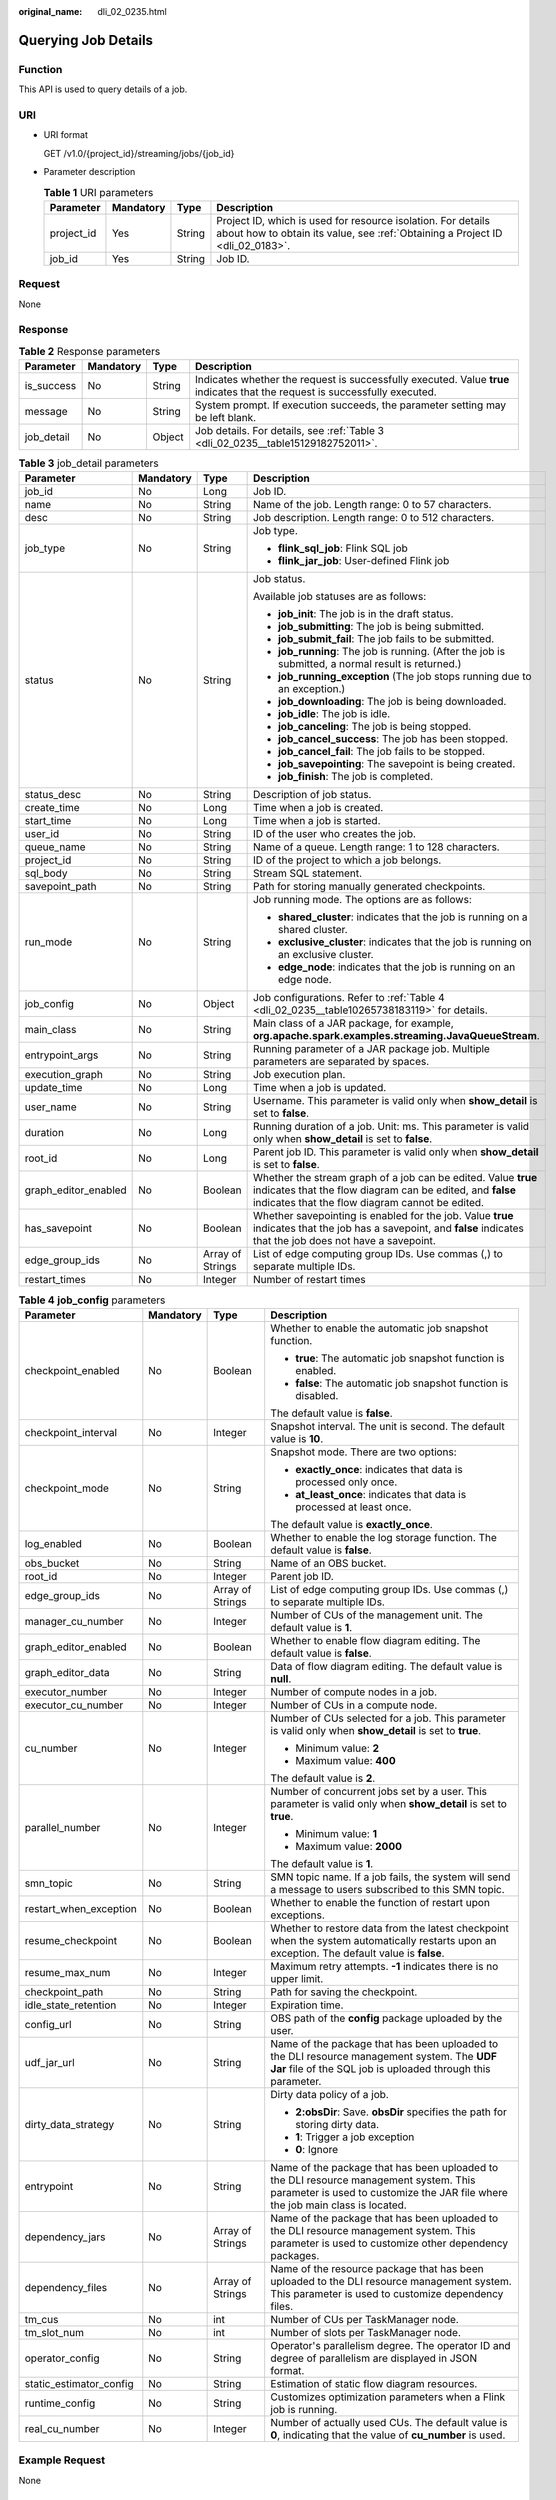 :original_name: dli_02_0235.html

.. _dli_02_0235:

Querying Job Details
====================

Function
--------

This API is used to query details of a job.

URI
---

-  URI format

   GET /v1.0/{project_id}/streaming/jobs/{job_id}

-  Parameter description

   .. table:: **Table 1** URI parameters

      +------------+-----------+--------+-----------------------------------------------------------------------------------------------------------------------------------------------+
      | Parameter  | Mandatory | Type   | Description                                                                                                                                   |
      +============+===========+========+===============================================================================================================================================+
      | project_id | Yes       | String | Project ID, which is used for resource isolation. For details about how to obtain its value, see :ref:`Obtaining a Project ID <dli_02_0183>`. |
      +------------+-----------+--------+-----------------------------------------------------------------------------------------------------------------------------------------------+
      | job_id     | Yes       | String | Job ID.                                                                                                                                       |
      +------------+-----------+--------+-----------------------------------------------------------------------------------------------------------------------------------------------+

Request
-------

None

Response
--------

.. table:: **Table 2** Response parameters

   +------------+-----------+--------+-----------------------------------------------------------------------------------------------------------------------------+
   | Parameter  | Mandatory | Type   | Description                                                                                                                 |
   +============+===========+========+=============================================================================================================================+
   | is_success | No        | String | Indicates whether the request is successfully executed. Value **true** indicates that the request is successfully executed. |
   +------------+-----------+--------+-----------------------------------------------------------------------------------------------------------------------------+
   | message    | No        | String | System prompt. If execution succeeds, the parameter setting may be left blank.                                              |
   +------------+-----------+--------+-----------------------------------------------------------------------------------------------------------------------------+
   | job_detail | No        | Object | Job details. For details, see :ref:`Table 3 <dli_02_0235__table15129182752011>`.                                            |
   +------------+-----------+--------+-----------------------------------------------------------------------------------------------------------------------------+

.. _dli_02_0235__table15129182752011:

.. table:: **Table 3** job_detail parameters

   +----------------------+-----------------+------------------+--------------------------------------------------------------------------------------------------------------------------------------------------------------------------------+
   | Parameter            | Mandatory       | Type             | Description                                                                                                                                                                    |
   +======================+=================+==================+================================================================================================================================================================================+
   | job_id               | No              | Long             | Job ID.                                                                                                                                                                        |
   +----------------------+-----------------+------------------+--------------------------------------------------------------------------------------------------------------------------------------------------------------------------------+
   | name                 | No              | String           | Name of the job. Length range: 0 to 57 characters.                                                                                                                             |
   +----------------------+-----------------+------------------+--------------------------------------------------------------------------------------------------------------------------------------------------------------------------------+
   | desc                 | No              | String           | Job description. Length range: 0 to 512 characters.                                                                                                                            |
   +----------------------+-----------------+------------------+--------------------------------------------------------------------------------------------------------------------------------------------------------------------------------+
   | job_type             | No              | String           | Job type.                                                                                                                                                                      |
   |                      |                 |                  |                                                                                                                                                                                |
   |                      |                 |                  | -  **flink_sql_job**: Flink SQL job                                                                                                                                            |
   |                      |                 |                  | -  **flink_jar_job**: User-defined Flink job                                                                                                                                   |
   +----------------------+-----------------+------------------+--------------------------------------------------------------------------------------------------------------------------------------------------------------------------------+
   | status               | No              | String           | Job status.                                                                                                                                                                    |
   |                      |                 |                  |                                                                                                                                                                                |
   |                      |                 |                  | Available job statuses are as follows:                                                                                                                                         |
   |                      |                 |                  |                                                                                                                                                                                |
   |                      |                 |                  | -  **job_init**: The job is in the draft status.                                                                                                                               |
   |                      |                 |                  | -  **job_submitting**: The job is being submitted.                                                                                                                             |
   |                      |                 |                  | -  **job_submit_fail**: The job fails to be submitted.                                                                                                                         |
   |                      |                 |                  | -  **job_running**: The job is running. (After the job is submitted, a normal result is returned.)                                                                             |
   |                      |                 |                  | -  **job_running_exception** (The job stops running due to an exception.)                                                                                                      |
   |                      |                 |                  | -  **job_downloading**: The job is being downloaded.                                                                                                                           |
   |                      |                 |                  | -  **job_idle**: The job is idle.                                                                                                                                              |
   |                      |                 |                  | -  **job_canceling**: The job is being stopped.                                                                                                                                |
   |                      |                 |                  | -  **job_cancel_success**: The job has been stopped.                                                                                                                           |
   |                      |                 |                  | -  **job_cancel_fail**: The job fails to be stopped.                                                                                                                           |
   |                      |                 |                  | -  **job_savepointing**: The savepoint is being created.                                                                                                                       |
   |                      |                 |                  | -  **job_finish**: The job is completed.                                                                                                                                       |
   +----------------------+-----------------+------------------+--------------------------------------------------------------------------------------------------------------------------------------------------------------------------------+
   | status_desc          | No              | String           | Description of job status.                                                                                                                                                     |
   +----------------------+-----------------+------------------+--------------------------------------------------------------------------------------------------------------------------------------------------------------------------------+
   | create_time          | No              | Long             | Time when a job is created.                                                                                                                                                    |
   +----------------------+-----------------+------------------+--------------------------------------------------------------------------------------------------------------------------------------------------------------------------------+
   | start_time           | No              | Long             | Time when a job is started.                                                                                                                                                    |
   +----------------------+-----------------+------------------+--------------------------------------------------------------------------------------------------------------------------------------------------------------------------------+
   | user_id              | No              | String           | ID of the user who creates the job.                                                                                                                                            |
   +----------------------+-----------------+------------------+--------------------------------------------------------------------------------------------------------------------------------------------------------------------------------+
   | queue_name           | No              | String           | Name of a queue. Length range: 1 to 128 characters.                                                                                                                            |
   +----------------------+-----------------+------------------+--------------------------------------------------------------------------------------------------------------------------------------------------------------------------------+
   | project_id           | No              | String           | ID of the project to which a job belongs.                                                                                                                                      |
   +----------------------+-----------------+------------------+--------------------------------------------------------------------------------------------------------------------------------------------------------------------------------+
   | sql_body             | No              | String           | Stream SQL statement.                                                                                                                                                          |
   +----------------------+-----------------+------------------+--------------------------------------------------------------------------------------------------------------------------------------------------------------------------------+
   | savepoint_path       | No              | String           | Path for storing manually generated checkpoints.                                                                                                                               |
   +----------------------+-----------------+------------------+--------------------------------------------------------------------------------------------------------------------------------------------------------------------------------+
   | run_mode             | No              | String           | Job running mode. The options are as follows:                                                                                                                                  |
   |                      |                 |                  |                                                                                                                                                                                |
   |                      |                 |                  | -  **shared_cluster**: indicates that the job is running on a shared cluster.                                                                                                  |
   |                      |                 |                  | -  **exclusive_cluster**: indicates that the job is running on an exclusive cluster.                                                                                           |
   |                      |                 |                  | -  **edge_node**: indicates that the job is running on an edge node.                                                                                                           |
   +----------------------+-----------------+------------------+--------------------------------------------------------------------------------------------------------------------------------------------------------------------------------+
   | job_config           | No              | Object           | Job configurations. Refer to :ref:`Table 4 <dli_02_0235__table10265738183119>` for details.                                                                                    |
   +----------------------+-----------------+------------------+--------------------------------------------------------------------------------------------------------------------------------------------------------------------------------+
   | main_class           | No              | String           | Main class of a JAR package, for example, **org.apache.spark.examples.streaming.JavaQueueStream**.                                                                             |
   +----------------------+-----------------+------------------+--------------------------------------------------------------------------------------------------------------------------------------------------------------------------------+
   | entrypoint_args      | No              | String           | Running parameter of a JAR package job. Multiple parameters are separated by spaces.                                                                                           |
   +----------------------+-----------------+------------------+--------------------------------------------------------------------------------------------------------------------------------------------------------------------------------+
   | execution_graph      | No              | String           | Job execution plan.                                                                                                                                                            |
   +----------------------+-----------------+------------------+--------------------------------------------------------------------------------------------------------------------------------------------------------------------------------+
   | update_time          | No              | Long             | Time when a job is updated.                                                                                                                                                    |
   +----------------------+-----------------+------------------+--------------------------------------------------------------------------------------------------------------------------------------------------------------------------------+
   | user_name            | No              | String           | Username. This parameter is valid only when **show_detail** is set to **false**.                                                                                               |
   +----------------------+-----------------+------------------+--------------------------------------------------------------------------------------------------------------------------------------------------------------------------------+
   | duration             | No              | Long             | Running duration of a job. Unit: ms. This parameter is valid only when **show_detail** is set to **false**.                                                                    |
   +----------------------+-----------------+------------------+--------------------------------------------------------------------------------------------------------------------------------------------------------------------------------+
   | root_id              | No              | Long             | Parent job ID. This parameter is valid only when **show_detail** is set to **false**.                                                                                          |
   +----------------------+-----------------+------------------+--------------------------------------------------------------------------------------------------------------------------------------------------------------------------------+
   | graph_editor_enabled | No              | Boolean          | Whether the stream graph of a job can be edited. Value **true** indicates that the flow diagram can be edited, and **false** indicates that the flow diagram cannot be edited. |
   +----------------------+-----------------+------------------+--------------------------------------------------------------------------------------------------------------------------------------------------------------------------------+
   | has_savepoint        | No              | Boolean          | Whether savepointing is enabled for the job. Value **true** indicates that the job has a savepoint, and **false** indicates that the job does not have a savepoint.            |
   +----------------------+-----------------+------------------+--------------------------------------------------------------------------------------------------------------------------------------------------------------------------------+
   | edge_group_ids       | No              | Array of Strings | List of edge computing group IDs. Use commas (,) to separate multiple IDs.                                                                                                     |
   +----------------------+-----------------+------------------+--------------------------------------------------------------------------------------------------------------------------------------------------------------------------------+
   | restart_times        | No              | Integer          | Number of restart times                                                                                                                                                        |
   +----------------------+-----------------+------------------+--------------------------------------------------------------------------------------------------------------------------------------------------------------------------------+

.. _dli_02_0235__table10265738183119:

.. table:: **Table 4** **job_config** parameters

   +-------------------------+-----------------+------------------+-------------------------------------------------------------------------------------------------------------------------------------------------------------------------+
   | Parameter               | Mandatory       | Type             | Description                                                                                                                                                             |
   +=========================+=================+==================+=========================================================================================================================================================================+
   | checkpoint_enabled      | No              | Boolean          | Whether to enable the automatic job snapshot function.                                                                                                                  |
   |                         |                 |                  |                                                                                                                                                                         |
   |                         |                 |                  | -  **true**: The automatic job snapshot function is enabled.                                                                                                            |
   |                         |                 |                  | -  **false**: The automatic job snapshot function is disabled.                                                                                                          |
   |                         |                 |                  |                                                                                                                                                                         |
   |                         |                 |                  | The default value is **false**.                                                                                                                                         |
   +-------------------------+-----------------+------------------+-------------------------------------------------------------------------------------------------------------------------------------------------------------------------+
   | checkpoint_interval     | No              | Integer          | Snapshot interval. The unit is second. The default value is **10**.                                                                                                     |
   +-------------------------+-----------------+------------------+-------------------------------------------------------------------------------------------------------------------------------------------------------------------------+
   | checkpoint_mode         | No              | String           | Snapshot mode. There are two options:                                                                                                                                   |
   |                         |                 |                  |                                                                                                                                                                         |
   |                         |                 |                  | -  **exactly_once**: indicates that data is processed only once.                                                                                                        |
   |                         |                 |                  | -  **at_least_once**: indicates that data is processed at least once.                                                                                                   |
   |                         |                 |                  |                                                                                                                                                                         |
   |                         |                 |                  | The default value is **exactly_once**.                                                                                                                                  |
   +-------------------------+-----------------+------------------+-------------------------------------------------------------------------------------------------------------------------------------------------------------------------+
   | log_enabled             | No              | Boolean          | Whether to enable the log storage function. The default value is **false**.                                                                                             |
   +-------------------------+-----------------+------------------+-------------------------------------------------------------------------------------------------------------------------------------------------------------------------+
   | obs_bucket              | No              | String           | Name of an OBS bucket.                                                                                                                                                  |
   +-------------------------+-----------------+------------------+-------------------------------------------------------------------------------------------------------------------------------------------------------------------------+
   | root_id                 | No              | Integer          | Parent job ID.                                                                                                                                                          |
   +-------------------------+-----------------+------------------+-------------------------------------------------------------------------------------------------------------------------------------------------------------------------+
   | edge_group_ids          | No              | Array of Strings | List of edge computing group IDs. Use commas (,) to separate multiple IDs.                                                                                              |
   +-------------------------+-----------------+------------------+-------------------------------------------------------------------------------------------------------------------------------------------------------------------------+
   | manager_cu_number       | No              | Integer          | Number of CUs of the management unit. The default value is **1**.                                                                                                       |
   +-------------------------+-----------------+------------------+-------------------------------------------------------------------------------------------------------------------------------------------------------------------------+
   | graph_editor_enabled    | No              | Boolean          | Whether to enable flow diagram editing. The default value is **false**.                                                                                                 |
   +-------------------------+-----------------+------------------+-------------------------------------------------------------------------------------------------------------------------------------------------------------------------+
   | graph_editor_data       | No              | String           | Data of flow diagram editing. The default value is **null**.                                                                                                            |
   +-------------------------+-----------------+------------------+-------------------------------------------------------------------------------------------------------------------------------------------------------------------------+
   | executor_number         | No              | Integer          | Number of compute nodes in a job.                                                                                                                                       |
   +-------------------------+-----------------+------------------+-------------------------------------------------------------------------------------------------------------------------------------------------------------------------+
   | executor_cu_number      | No              | Integer          | Number of CUs in a compute node.                                                                                                                                        |
   +-------------------------+-----------------+------------------+-------------------------------------------------------------------------------------------------------------------------------------------------------------------------+
   | cu_number               | No              | Integer          | Number of CUs selected for a job. This parameter is valid only when **show_detail** is set to **true**.                                                                 |
   |                         |                 |                  |                                                                                                                                                                         |
   |                         |                 |                  | -  Minimum value: **2**                                                                                                                                                 |
   |                         |                 |                  | -  Maximum value: **400**                                                                                                                                               |
   |                         |                 |                  |                                                                                                                                                                         |
   |                         |                 |                  | The default value is **2**.                                                                                                                                             |
   +-------------------------+-----------------+------------------+-------------------------------------------------------------------------------------------------------------------------------------------------------------------------+
   | parallel_number         | No              | Integer          | Number of concurrent jobs set by a user. This parameter is valid only when **show_detail** is set to **true**.                                                          |
   |                         |                 |                  |                                                                                                                                                                         |
   |                         |                 |                  | -  Minimum value: **1**                                                                                                                                                 |
   |                         |                 |                  | -  Maximum value: **2000**                                                                                                                                              |
   |                         |                 |                  |                                                                                                                                                                         |
   |                         |                 |                  | The default value is **1**.                                                                                                                                             |
   +-------------------------+-----------------+------------------+-------------------------------------------------------------------------------------------------------------------------------------------------------------------------+
   | smn_topic               | No              | String           | SMN topic name. If a job fails, the system will send a message to users subscribed to this SMN topic.                                                                   |
   +-------------------------+-----------------+------------------+-------------------------------------------------------------------------------------------------------------------------------------------------------------------------+
   | restart_when_exception  | No              | Boolean          | Whether to enable the function of restart upon exceptions.                                                                                                              |
   +-------------------------+-----------------+------------------+-------------------------------------------------------------------------------------------------------------------------------------------------------------------------+
   | resume_checkpoint       | No              | Boolean          | Whether to restore data from the latest checkpoint when the system automatically restarts upon an exception. The default value is **false**.                            |
   +-------------------------+-----------------+------------------+-------------------------------------------------------------------------------------------------------------------------------------------------------------------------+
   | resume_max_num          | No              | Integer          | Maximum retry attempts. **-1** indicates there is no upper limit.                                                                                                       |
   +-------------------------+-----------------+------------------+-------------------------------------------------------------------------------------------------------------------------------------------------------------------------+
   | checkpoint_path         | No              | String           | Path for saving the checkpoint.                                                                                                                                         |
   +-------------------------+-----------------+------------------+-------------------------------------------------------------------------------------------------------------------------------------------------------------------------+
   | idle_state_retention    | No              | Integer          | Expiration time.                                                                                                                                                        |
   +-------------------------+-----------------+------------------+-------------------------------------------------------------------------------------------------------------------------------------------------------------------------+
   | config_url              | No              | String           | OBS path of the **config** package uploaded by the user.                                                                                                                |
   +-------------------------+-----------------+------------------+-------------------------------------------------------------------------------------------------------------------------------------------------------------------------+
   | udf_jar_url             | No              | String           | Name of the package that has been uploaded to the DLI resource management system. The **UDF Jar** file of the SQL job is uploaded through this parameter.               |
   +-------------------------+-----------------+------------------+-------------------------------------------------------------------------------------------------------------------------------------------------------------------------+
   | dirty_data_strategy     | No              | String           | Dirty data policy of a job.                                                                                                                                             |
   |                         |                 |                  |                                                                                                                                                                         |
   |                         |                 |                  | -  **2:obsDir**: Save. **obsDir** specifies the path for storing dirty data.                                                                                            |
   |                         |                 |                  | -  **1**: Trigger a job exception                                                                                                                                       |
   |                         |                 |                  | -  **0**: Ignore                                                                                                                                                        |
   +-------------------------+-----------------+------------------+-------------------------------------------------------------------------------------------------------------------------------------------------------------------------+
   | entrypoint              | No              | String           | Name of the package that has been uploaded to the DLI resource management system. This parameter is used to customize the JAR file where the job main class is located. |
   +-------------------------+-----------------+------------------+-------------------------------------------------------------------------------------------------------------------------------------------------------------------------+
   | dependency_jars         | No              | Array of Strings | Name of the package that has been uploaded to the DLI resource management system. This parameter is used to customize other dependency packages.                        |
   +-------------------------+-----------------+------------------+-------------------------------------------------------------------------------------------------------------------------------------------------------------------------+
   | dependency_files        | No              | Array of Strings | Name of the resource package that has been uploaded to the DLI resource management system. This parameter is used to customize dependency files.                        |
   +-------------------------+-----------------+------------------+-------------------------------------------------------------------------------------------------------------------------------------------------------------------------+
   | tm_cus                  | No              | int              | Number of CUs per TaskManager node.                                                                                                                                     |
   +-------------------------+-----------------+------------------+-------------------------------------------------------------------------------------------------------------------------------------------------------------------------+
   | tm_slot_num             | No              | int              | Number of slots per TaskManager node.                                                                                                                                   |
   +-------------------------+-----------------+------------------+-------------------------------------------------------------------------------------------------------------------------------------------------------------------------+
   | operator_config         | No              | String           | Operator's parallelism degree. The operator ID and degree of parallelism are displayed in JSON format.                                                                  |
   +-------------------------+-----------------+------------------+-------------------------------------------------------------------------------------------------------------------------------------------------------------------------+
   | static_estimator_config | No              | String           | Estimation of static flow diagram resources.                                                                                                                            |
   +-------------------------+-----------------+------------------+-------------------------------------------------------------------------------------------------------------------------------------------------------------------------+
   | runtime_config          | No              | String           | Customizes optimization parameters when a Flink job is running.                                                                                                         |
   +-------------------------+-----------------+------------------+-------------------------------------------------------------------------------------------------------------------------------------------------------------------------+
   | real_cu_number          | No              | Integer          | Number of actually used CUs. The default value is **0**, indicating that the value of **cu_number** is used.                                                            |
   +-------------------------+-----------------+------------------+-------------------------------------------------------------------------------------------------------------------------------------------------------------------------+

Example Request
---------------

None

Example Response
----------------

-  The following example takes the **flink_jar_job** type as an example:

   .. code-block::

      {
          "is_success": "true",
          "message": "Job detail query succeeds.",
          "job_detail": {
              "job_id": 104,
              "user_id": "011c99a26ae84a1bb963a75e7637d3fd",
              "queue_name": "flinktest",
              "project_id": "330e068af1334c9782f4226acc00a2e2",
              "name": "jptest",
              "desc": "",
              "sql_body": "",
              "run_mode": "exclusive_cluster",
              "job_type": "flink_jar_job",
              "job_config": {
                  "checkpoint_enabled": false,
                  "checkpoint_interval": 10,
                  "checkpoint_mode": "exactly_once",
                  "log_enabled": false,
                  "obs_bucket": null,
                  "root_id": -1,
                  "edge_group_ids": null,
                  "graph_editor_enabled": false,
                  "graph_editor_data": "",
                  "manager_cu_number": 1,
                  "executor_number": null,
                  "executor_cu_number": null,
                  "cu_number": 2,
                  "parallel_number": 1,
                  "smn_topic": null,
                  "restart_when_exception": false,
                  "idle_state_retention": 3600,
                  "config_url": null,
                  "udf_jar_url": null,
                  "dirty_data_strategy": null,
                  "entrypoint": "FemaleInfoCollection.jar",
                  "dependency_jars": [
                      "FemaleInfoCollection.jar",
                      "ObsBatchTest.jar"
                  ],
                  "dependency_files": [
                      "FemaleInfoCollection.jar",
                      "ReadFromResource"
                  ]
              },
              "main_class": null,
              "entrypoint_args": null,
              "execution_graph": null,
              "status": "job_init",
              "status_desc": "",
              "create_time": 1578466221525,
              "update_time": 1578467395713,
              "start_time": null
          }
      }

Status Codes
------------

:ref:`Table 5 <dli_02_0235__table181259166119>` describes the status code.

.. _dli_02_0235__table181259166119:

.. table:: **Table 5** Status codes

   =========== ===================================
   Status Code Description
   =========== ===================================
   200         Querying details of a job succeeds.
   400         The input parameter is invalid.
   =========== ===================================

Error Codes
-----------

If an error occurs when this API is invoked, the system does not return the result similar to the preceding example, but returns the error code and error information. For details, see :ref:`Error Codes <dli_02_0056>`.

